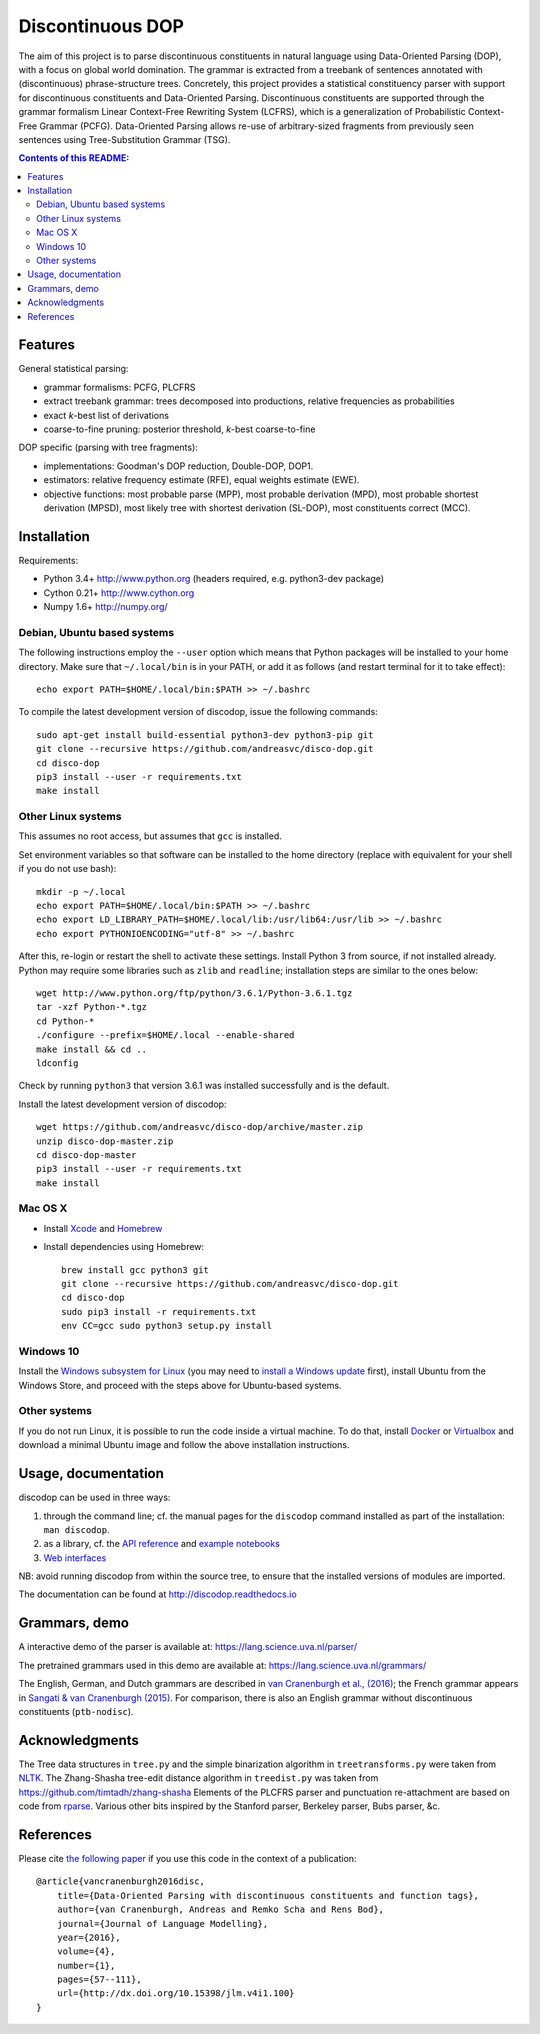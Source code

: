 =================
Discontinuous DOP
=================

.. image:: docs/images/disco-dop.png
   :align: right
   :alt: contrived discontinuous constituent for expository purposes.

The aim of this project is to parse discontinuous constituents in natural
language using Data-Oriented Parsing (DOP), with a focus on global world
domination. The grammar is extracted from a treebank of sentences annotated
with (discontinuous) phrase-structure trees. Concretely, this project provides
a statistical constituency parser with support for discontinuous constituents
and Data-Oriented Parsing. Discontinuous constituents are supported through the
grammar formalism Linear Context-Free Rewriting System (LCFRS), which is a
generalization of Probabilistic Context-Free Grammar (PCFG). Data-Oriented
Parsing allows re-use of arbitrary-sized fragments from previously seen
sentences using Tree-Substitution Grammar (TSG).

.. contents:: Contents of this README:
   :local:

Features
========
General statistical parsing:

- grammar formalisms: PCFG, PLCFRS
- extract treebank grammar: trees decomposed into productions, relative
  frequencies as probabilities
- exact *k*-best list of derivations
- coarse-to-fine pruning: posterior threshold,
  *k*-best coarse-to-fine

DOP specific (parsing with tree fragments):

- implementations: Goodman's DOP reduction, Double-DOP, DOP1.
- estimators: relative frequency estimate (RFE), equal weights estimate (EWE).
- objective functions: most probable parse (MPP),
  most probable derivation (MPD), most probable shortest derivation (MPSD),
  most likely tree with shortest derivation (SL-DOP),
  most constituents correct (MCC).

.. image:: docs/images/runexp.png
   :alt: screenshot of parse tree produced by parser

Installation
============

Requirements:

- Python 3.4+     http://www.python.org (headers required, e.g. python3-dev package)
- Cython 0.21+    http://www.cython.org
- Numpy 1.6+      http://numpy.org/

Debian, Ubuntu based systems
----------------------------
The following instructions employ the ``--user`` option which means that Python
packages will be installed to your home directory. Make sure that
``~/.local/bin`` is in your PATH, or add it as follows
(and restart terminal for it to take effect)::

    echo export PATH=$HOME/.local/bin:$PATH >> ~/.bashrc

To compile the latest development version of discodop, issue the following commands::

    sudo apt-get install build-essential python3-dev python3-pip git
    git clone --recursive https://github.com/andreasvc/disco-dop.git
    cd disco-dop
    pip3 install --user -r requirements.txt
    make install

Other Linux systems
-------------------
This assumes no root access, but assumes that ``gcc`` is installed.

Set environment variables so that software can be installed to the home directory
(replace with equivalent for your shell if you do not use bash)::

    mkdir -p ~/.local
    echo export PATH=$HOME/.local/bin:$PATH >> ~/.bashrc
    echo export LD_LIBRARY_PATH=$HOME/.local/lib:/usr/lib64:/usr/lib >> ~/.bashrc
    echo export PYTHONIOENCODING="utf-8" >> ~/.bashrc

After this, re-login or restart the shell to activate these settings.
Install Python 3 from source, if not installed already.
Python may require some libraries such as ``zlib`` and ``readline``;
installation steps are similar to the ones below::

    wget http://www.python.org/ftp/python/3.6.1/Python-3.6.1.tgz
    tar -xzf Python-*.tgz
    cd Python-*
    ./configure --prefix=$HOME/.local --enable-shared
    make install && cd ..
    ldconfig

Check by running ``python3`` that version 3.6.1 was installed successfully and
is the default.

Install the latest development version of discodop::

    wget https://github.com/andreasvc/disco-dop/archive/master.zip
    unzip disco-dop-master.zip
    cd disco-dop-master
    pip3 install --user -r requirements.txt
    make install

Mac OS X
--------
- Install `Xcode <https://developer.apple.com/>`_ and `Homebrew <http://brew.sh>`_
- Install dependencies using Homebrew::

    brew install gcc python3 git
    git clone --recursive https://github.com/andreasvc/disco-dop.git
    cd disco-dop
    sudo pip3 install -r requirements.txt
    env CC=gcc sudo python3 setup.py install

Windows 10
----------
Install the `Windows subsystem for Linux
<https://docs.microsoft.com/en-us/windows/wsl/about>`_ (you may need to
`install a Windows update
<https://support.microsoft.com/en-us/help/4028685/windows-10-get-the-fall-creators-update>`_
first),
install Ubuntu from the Windows Store,
and proceed with the steps above for Ubuntu-based systems.

Other systems
-------------
If you do not run Linux, it is possible to run the code inside a virtual machine.
To do that, install `Docker <https://www.docker.com/products/docker-toolbox>`_ or
`Virtualbox <https://www.virtualbox.org/wiki/Downloads>`_ and download a
minimal Ubuntu image and follow the above installation instructions.


Usage, documentation
====================
discodop can be used in three ways:

1. through the command line; cf. the manual pages for the ``discodop`` command
   installed as part of the installation: ``man discodop``.
2. as a library, cf. the `API reference <http://discodop.readthedocs.io/en/latest/api.html>`_
   and `example notebooks <http://discodop.readthedocs.io/en/latest/intro.html#ipython-notebooks>`_
3. `Web interfaces <http://discodop.readthedocs.io/en/latest/intro.html#web-interfaces>`_

NB: avoid running discodop from within the source tree, to ensure that the
installed versions of modules are imported.

The documentation can be found at http://discodop.readthedocs.io

Grammars, demo
==============
A interactive demo of the parser is available at:
https://lang.science.uva.nl/parser/

The pretrained grammars used in this demo are available at:
https://lang.science.uva.nl/grammars/

The English, German, and Dutch grammars are described in
`van Cranenburgh et al., (2016) <http://dx.doi.org/10.15398/jlm.v4i1.100>`_;
the French grammar appears in `Sangati & van Cranenburgh (2015)
<http://aclweb.org/anthology/W15-0902>`_.
For comparison, there is also an English grammar without discontinuous
constituents (``ptb-nodisc``).

Acknowledgments
===============

The Tree data structures in ``tree.py`` and the simple binarization algorithm
in ``treetransforms.py`` were taken from `NLTK <http://www.nltk.org>`_.
The Zhang-Shasha tree-edit distance algorithm in ``treedist.py`` was taken from
https://github.com/timtadh/zhang-shasha
Elements of the PLCFRS parser and punctuation re-attachment are based on code
from `rparse <http://wolfgang-maier.de/rparse>`_. Various other bits inspired
by the Stanford parser, Berkeley parser, Bubs parser, &c.

References
==========
Please cite `the following paper <http://dx.doi.org/10.15398/jlm.v4i1.100>`_
if you use this code in the context of a publication::

    @article{vancranenburgh2016disc,
        title={Data-Oriented Parsing with discontinuous constituents and function tags},
        author={van Cranenburgh, Andreas and Remko Scha and Rens Bod},
        journal={Journal of Language Modelling},
        year={2016},
        volume={4},
        number={1},
        pages={57--111},
        url={http://dx.doi.org/10.15398/jlm.v4i1.100}
    }

